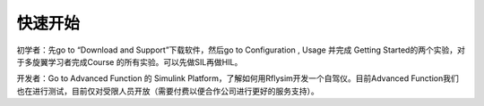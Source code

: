 =============================
快速开始
=============================

初学者：先go to “Download and Support”下载软件，然后go to Configuration  ,  Usage  并完成 Getting Started的两个实验，对于多旋翼学习者完成Course 的所有实验。可以先做SIL再做HIL。

开发者：Go to Advanced Function 的 Simulink Platform，了解如何用Rflysim开发一个自驾仪。目前Advanced Function我们也在进行测试，目前仅对受限人员开放（需要付费以便合作公司进行更好的服务支持）。
